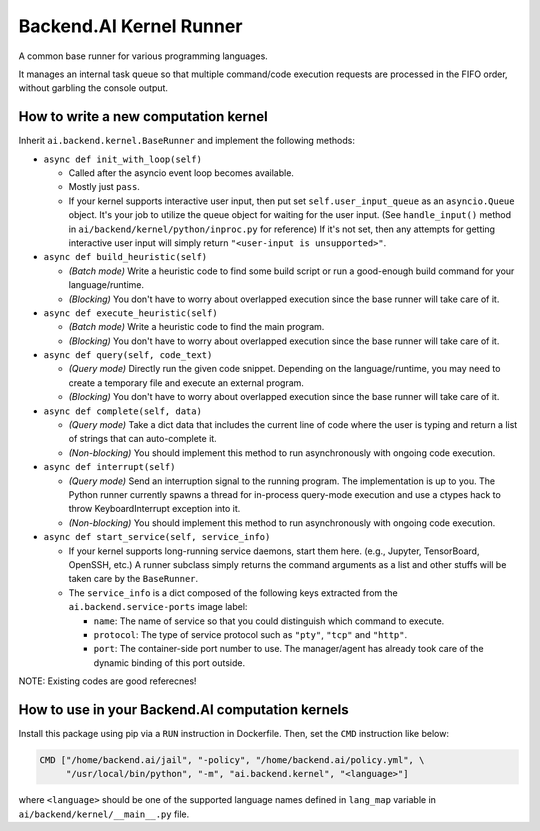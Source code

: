 Backend.AI Kernel Runner
========================

A common base runner for various programming languages.

It manages an internal task queue so that multiple command/code execution requests
are processed in the FIFO order, without garbling the console output.


How to write a new computation kernel
-------------------------------------

Inherit ``ai.backend.kernel.BaseRunner`` and implement the following methods:

* ``async def init_with_loop(self)``

  - Called after the asyncio event loop becomes available.

  - Mostly just ``pass``.

  - If your kernel supports interactive user input, then put set
    ``self.user_input_queue`` as an ``asyncio.Queue`` object.  It's your job
    to utilize the queue object for waiting for the user input.  (See
    ``handle_input()`` method in ``ai/backend/kernel/python/inproc.py`` for
    reference)  If it's not set, then any attempts for getting interactive user
    input will simply return ``"<user-input is unsupported>"``.

* ``async def build_heuristic(self)``

  - *(Batch mode)* Write a heuristic code to find some build script or run a
    good-enough build command for your language/runtime.

  - *(Blocking)* You don't have to worry about overlapped execution since the
    base runner will take care of it.

* ``async def execute_heuristic(self)``

  - *(Batch mode)* Write a heuristic code to find the main program.

  - *(Blocking)* You don't have to worry about overlapped execution since the
    base runner will take care of it.

* ``async def query(self, code_text)``

  - *(Query mode)* Directly run the given code snippet. Depending on the language/runtime,
    you may need to create a temporary file and execute an external program.

  - *(Blocking)* You don't have to worry about overlapped execution since the
    base runner will take care of it.

* ``async def complete(self, data)``

  - *(Query mode)* Take a dict data that includes the current line of code where
    the user is typing and return a list of strings that can auto-complete it.

  - *(Non-blocking)* You should implement this method to run asynchronously with
    ongoing code execution.

* ``async def interrupt(self)``

  - *(Query mode)* Send an interruption signal to the running program. The implementation
    is up to you. The Python runner currently spawns a thread for in-process
    query-mode execution and use a ctypes hack to throw KeyboardInterrupt
    exception into it.

  - *(Non-blocking)* You should implement this method to run asynchronously with
    ongoing code execution.

* ``async def start_service(self, service_info)``

  - If your kernel supports long-running service daemons, start them here.
    (e.g., Jupyter, TensorBoard, OpenSSH, etc.)
    A runner subclass simply returns the command arguments as a list and other stuffs
    will be taken care by the ``BaseRunner``.

  - The ``service_info`` is a dict composed of the following keys extracted from
    the ``ai.backend.service-ports`` image label:

    - ``name``: The name of service so that you could distinguish which command to
      execute.

    - ``protocol``: The type of service protocol such as ``"pty"``, ``"tcp"`` and
      ``"http"``.

    - ``port``: The container-side port number to use. The manager/agent has already
      took care of the dynamic binding of this port outside.


NOTE: Existing codes are good referecnes!


How to use in your Backend.AI computation kernels
-------------------------------------------------

Install this package using pip via a ``RUN`` instruction in Dockerfile.
Then, set the ``CMD`` instruction like below:

.. code-block:: dockerfile

   CMD ["/home/backend.ai/jail", "-policy", "/home/backend.ai/policy.yml", \
        "/usr/local/bin/python", "-m", "ai.backend.kernel", "<language>"]

where ``<language>`` should be one of the supported language names defined in
``lang_map`` variable in ``ai/backend/kernel/__main__.py`` file.
